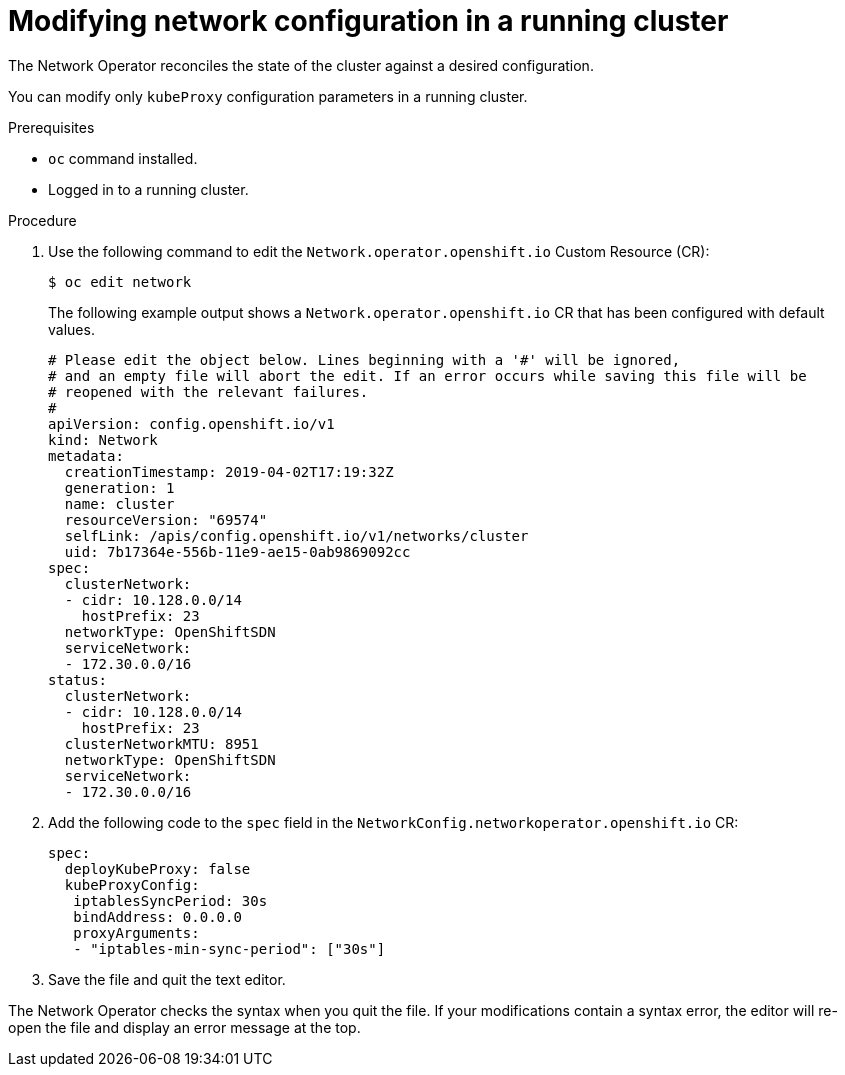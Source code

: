// Module included in the following assemblies:
// * networking/configuring-network-operator.adoc

[id="network-modifying-config-{context}"]
= Modifying network configuration in a running cluster

The Network Operator reconciles the state of the cluster against a desired
configuration.

You can modify only `kubeProxy` configuration parameters in a running cluster.

.Prerequisites

* `oc` command installed.
* Logged in to a running cluster.

.Procedure

. Use the following command to edit the `Network.operator.openshift.io` Custom
Resource (CR):
+
----
$ oc edit network
----
+
The following example output shows a `Network.operator.openshift.io` CR that has
been configured with default values.
+
[source,yaml]
----
# Please edit the object below. Lines beginning with a '#' will be ignored,
# and an empty file will abort the edit. If an error occurs while saving this file will be
# reopened with the relevant failures.
#
apiVersion: config.openshift.io/v1
kind: Network
metadata:
  creationTimestamp: 2019-04-02T17:19:32Z
  generation: 1
  name: cluster
  resourceVersion: "69574"
  selfLink: /apis/config.openshift.io/v1/networks/cluster
  uid: 7b17364e-556b-11e9-ae15-0ab9869092cc
spec:
  clusterNetwork:
  - cidr: 10.128.0.0/14
    hostPrefix: 23
  networkType: OpenShiftSDN
  serviceNetwork:
  - 172.30.0.0/16
status:
  clusterNetwork:
  - cidr: 10.128.0.0/14
    hostPrefix: 23
  clusterNetworkMTU: 8951
  networkType: OpenShiftSDN
  serviceNetwork:
  - 172.30.0.0/16
----

. Add the following code to the `spec` field in the
`NetworkConfig.networkoperator.openshift.io` CR:
+
[source,yaml]
----
spec:
  deployKubeProxy: false
  kubeProxyConfig:
   iptablesSyncPeriod: 30s
   bindAddress: 0.0.0.0
   proxyArguments:
   - "iptables-min-sync-period": ["30s"]
----

. Save the file and quit the text editor.

The Network Operator checks the syntax when you quit the file. If your
modifications contain a syntax error, the editor will re-open the file and
display an error message at the top.
